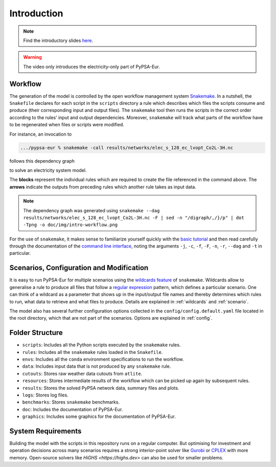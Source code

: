 ..
  SPDX-FileCopyrightText: 2019-2024 The PyPSA-Eur Authors

  SPDX-License-Identifier: CC-BY-4.0

.. _intro:

##########################################
 Introduction
##########################################

.. raw:: html

    <iframe width="832" height="468" src="https://www.youtube.com/embed/ty47YU1_eeQ" frameborder="0" allow="accelerometer; autoplay; encrypted-media; gyroscope; picture-in-picture" allowfullscreen></iframe>

.. note::
    Find the introductory slides `here <https://docs.google.com/presentation/d/e/2PACX-1vQGQZD7KIVdocRZzRVu8Uk-JC_ltEow5zjtIarhyws46IMJpaqGuux695yincmJA_i5bVEibEs7z2eo/pub?start=false&loop=true&delayms=3000>`_.

.. warning::
    The video only introduces the electricity-only part of PyPSA-Eur.

Workflow
=========

The generation of the model is controlled by the open workflow management system
`Snakemake <https://snakemake.github.io/>`_. In a nutshell, the ``Snakefile``
declares for each script in the ``scripts`` directory a rule which describes
which files the scripts consume and produce (their corresponding input and
output files). The ``snakemake`` tool then runs the scripts in the correct order
according to the rules' input and output dependencies. Moreover, ``snakemake``
will track what parts of the workflow have to be regenerated when files or
scripts were modified.

For instance, an invocation to

.. code:: bash

    .../pypsa-eur % snakemake -call results/networks/elec_s_128_ec_lvopt_Co2L-3H.nc

follows this dependency graph

.. image:: img/intro-workflow.png
    :class: full-width

to solve an electricity system model.

The **blocks** represent the individual rules which are required to create the
file referenced in the command above. The **arrows** indicate the outputs from
preceding rules which another rule takes as input data.

.. note::
    The dependency graph was generated using
    ``snakemake --dag results/networks/elec_s_128_ec_lvopt_Co2L-3H.nc -F | sed -n "/digraph/,/}/p" | dot -Tpng -o doc/img/intro-workflow.png``

For the use of ``snakemake``, it makes sense to familiarize yourself quickly
with the `basic tutorial
<https://snakemake.readthedocs.io/en/stable/tutorial/basics.html>`_ and then
read carefully through the documentation of the `command line interface
<https://snakemake.readthedocs.io/en/stable/executing/cli.html>`_, noting the
arguments ``-j``, ``-c``, ``-f``, ``-F``, ``-n``, ``-r``, ``--dag`` and ``-t``
in particular.

Scenarios, Configuration and Modification
=========================================

It is easy to run PyPSA-Eur for multiple scenarios using the `wildcards feature
<https://snakemake.readthedocs.io/en/stable/snakefiles/rules.html#wildcards>`_
of ``snakemake``. Wildcards allow to generalise a rule to produce all files that
follow a `regular expression
<https://en.wikipedia.org/wiki/Regular_expression>`_ pattern, which defines
a particular scenario. One can think of a wildcard as a parameter that shows
up in the input/output file names and thereby determines which rules to run,
what data to retrieve and what files to produce. Details are explained in
:ref:`wildcards` and :ref:`scenario`.

The model also has several further configuration options collected in the
``config/config.default.yaml`` file located in the root directory, which that are not part of
the scenarios. Options are explained in :ref:`config`.

Folder Structure
================

- ``scripts``: Includes all the Python scripts executed by the ``snakemake`` rules.
- ``rules``: Includes all the ``snakemake`` rules loaded in the ``Snakefile``.
- ``envs``: Includes all the ``conda`` environment specifications to run the workflow.
- ``data``: Includes input data that is not produced by any ``snakemake`` rule.
- ``cutouts``: Stores raw weather data cutouts from ``atlite``.
- ``resources``: Stores intermediate results of the workflow which can be picked up again by subsequent rules.
- ``results``: Stores the solved PyPSA network data, summary files and plots.
- ``logs``: Stores log files.
- ``benchmarks``: Stores ``snakemake`` benchmarks.
- ``doc``: Includes the documentation of PyPSA-Eur.
- ``graphics``: Includes some graphics for the documentation of PyPSA-Eur.

System Requirements
===================

Building the model with the scripts in this repository runs on a regular computer.
But optimising for investment and operation decisions across many scenarios requires a strong interior-point solver
like `Gurobi <http://www.gurobi.com/>`_ or `CPLEX <https://www.ibm.com/analytics/cplex-optimizer>`_ with more memory.
Open-source solvers like `HiGHS <https://highs.dev>` can also be used for smaller problems.
